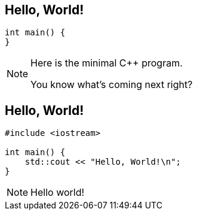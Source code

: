 == Hello, World!

[source,cpp]
--

int main() {
}

--

[NOTE.speaker]
--
Here is the minimal C++ program.

You know what's coming next right?
--

== Hello, World!

[source,cpp]
--

#include <iostream>

int main() {
    std::cout << "Hello, World!\n";
}

--

[NOTE.speaker]
--
Hello world!

--
